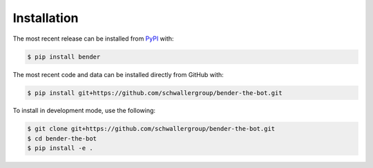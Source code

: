 Installation
============
The most recent release can be installed from
`PyPI <https://pypi.org/project/bender>`_ with:

.. code-block:: shell

    $ pip install bender

The most recent code and data can be installed directly from GitHub with:

.. code-block:: shell

    $ pip install git+https://github.com/schwallergroup/bender-the-bot.git

To install in development mode, use the following:

.. code-block:: shell

    $ git clone git+https://github.com/schwallergroup/bender-the-bot.git
    $ cd bender-the-bot
    $ pip install -e .
